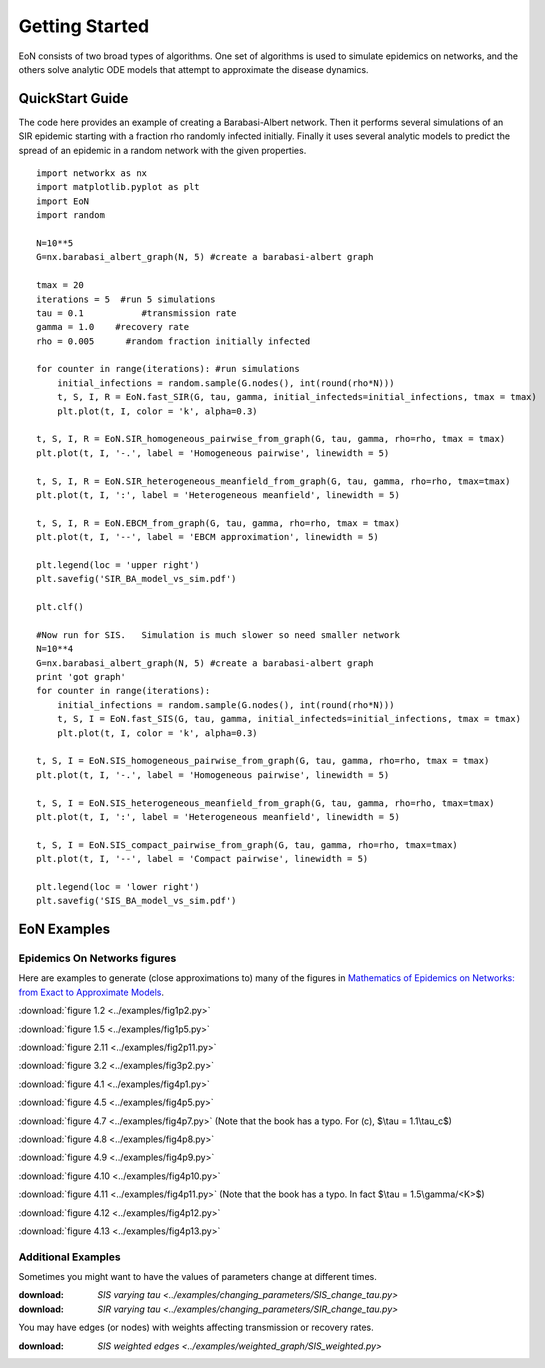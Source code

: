Getting Started
===============
EoN consists of two broad types of algorithms.  One set of algorithms is used to simulate epidemics on networks, and the others solve analytic ODE models that attempt to approximate the disease dynamics.


QuickStart Guide
----------------

The code here provides an example of creating a Barabasi-Albert network.  Then it performs several simulations of an SIR epidemic starting with a fraction rho randomly infected initially.  Finally it uses several analytic models to predict the spread of an epidemic in a random network with the given properties.

::

    import networkx as nx
    import matplotlib.pyplot as plt
    import EoN
    import random
    
    N=10**5
    G=nx.barabasi_albert_graph(N, 5) #create a barabasi-albert graph
    
    tmax = 20
    iterations = 5  #run 5 simulations
    tau = 0.1           #transmission rate
    gamma = 1.0    #recovery rate
    rho = 0.005      #random fraction initially infected
    
    for counter in range(iterations): #run simulations
        initial_infections = random.sample(G.nodes(), int(round(rho*N))) 
        t, S, I, R = EoN.fast_SIR(G, tau, gamma, initial_infecteds=initial_infections, tmax = tmax)
        plt.plot(t, I, color = 'k', alpha=0.3)
            
    t, S, I, R = EoN.SIR_homogeneous_pairwise_from_graph(G, tau, gamma, rho=rho, tmax = tmax)
    plt.plot(t, I, '-.', label = 'Homogeneous pairwise', linewidth = 5)
    
    t, S, I, R = EoN.SIR_heterogeneous_meanfield_from_graph(G, tau, gamma, rho=rho, tmax=tmax)
    plt.plot(t, I, ':', label = 'Heterogeneous meanfield', linewidth = 5)
    
    t, S, I, R = EoN.EBCM_from_graph(G, tau, gamma, rho=rho, tmax = tmax)
    plt.plot(t, I, '--', label = 'EBCM approximation', linewidth = 5)
    
    plt.legend(loc = 'upper right')
    plt.savefig('SIR_BA_model_vs_sim.pdf')
    
    plt.clf()
   
    #Now run for SIS.   Simulation is much slower so need smaller network
    N=10**4  
    G=nx.barabasi_albert_graph(N, 5) #create a barabasi-albert graph
    print 'got graph'
    for counter in range(iterations):
        initial_infections = random.sample(G.nodes(), int(round(rho*N))) 
        t, S, I = EoN.fast_SIS(G, tau, gamma, initial_infecteds=initial_infections, tmax = tmax)
        plt.plot(t, I, color = 'k', alpha=0.3)
            
    t, S, I = EoN.SIS_homogeneous_pairwise_from_graph(G, tau, gamma, rho=rho, tmax = tmax)
    plt.plot(t, I, '-.', label = 'Homogeneous pairwise', linewidth = 5)
    
    t, S, I = EoN.SIS_heterogeneous_meanfield_from_graph(G, tau, gamma, rho=rho, tmax=tmax)
    plt.plot(t, I, ':', label = 'Heterogeneous meanfield', linewidth = 5)
    
    t, S, I = EoN.SIS_compact_pairwise_from_graph(G, tau, gamma, rho=rho, tmax=tmax)
    plt.plot(t, I, '--', label = 'Compact pairwise', linewidth = 5)
    
    plt.legend(loc = 'lower right')
    plt.savefig('SIS_BA_model_vs_sim.pdf')

EoN Examples
------------

Epidemics On Networks figures
^^^^^^^^^^^^^^^^^^^^^^^^^^^^^

Here are examples to generate (close approximations to) many of the figures in 
`Mathematics of Epidemics on Networks: from Exact to Approximate Models`_. 


:download:`figure 1.2 <../examples/fig1p2.py>`

:download:`figure 1.5 <../examples/fig1p5.py>`

:download:`figure 2.11 <../examples/fig2p11.py>`

:download:`figure 3.2 <../examples/fig3p2.py>`

:download:`figure 4.1 <../examples/fig4p1.py>`

:download:`figure 4.5 <../examples/fig4p5.py>`

:download:`figure 4.7 <../examples/fig4p7.py>` (Note that the book has a typo.  For (c), $\\tau = 1.1\\tau_c$)

:download:`figure 4.8 <../examples/fig4p8.py>`

:download:`figure 4.9 <../examples/fig4p9.py>`

:download:`figure 4.10 <../examples/fig4p10.py>`

:download:`figure 4.11 <../examples/fig4p11.py>` (Note that the book has a typo.  In fact $\\tau = 1.5\\gamma/<K>$)

:download:`figure 4.12 <../examples/fig4p12.py>`

:download:`figure 4.13 <../examples/fig4p13.py>`


Additional Examples
^^^^^^^^^^^^^^^^^^^

Sometimes you might want to have the values of parameters change at different 
times.

:download: `SIS varying tau <../examples/changing_parameters/SIS_change_tau.py>`

:download: `SIR varying tau <../examples/changing_parameters/SIR_change_tau.py>`

You may have edges (or nodes) with weights affecting transmission or recovery
rates.

:download: `SIS weighted edges <../examples/weighted_graph/SIS_weighted.py>`

.. _Mathematics of epidemics on networks\: from exact to approximate models: http://www.springer.com/us/book/9783319508047
